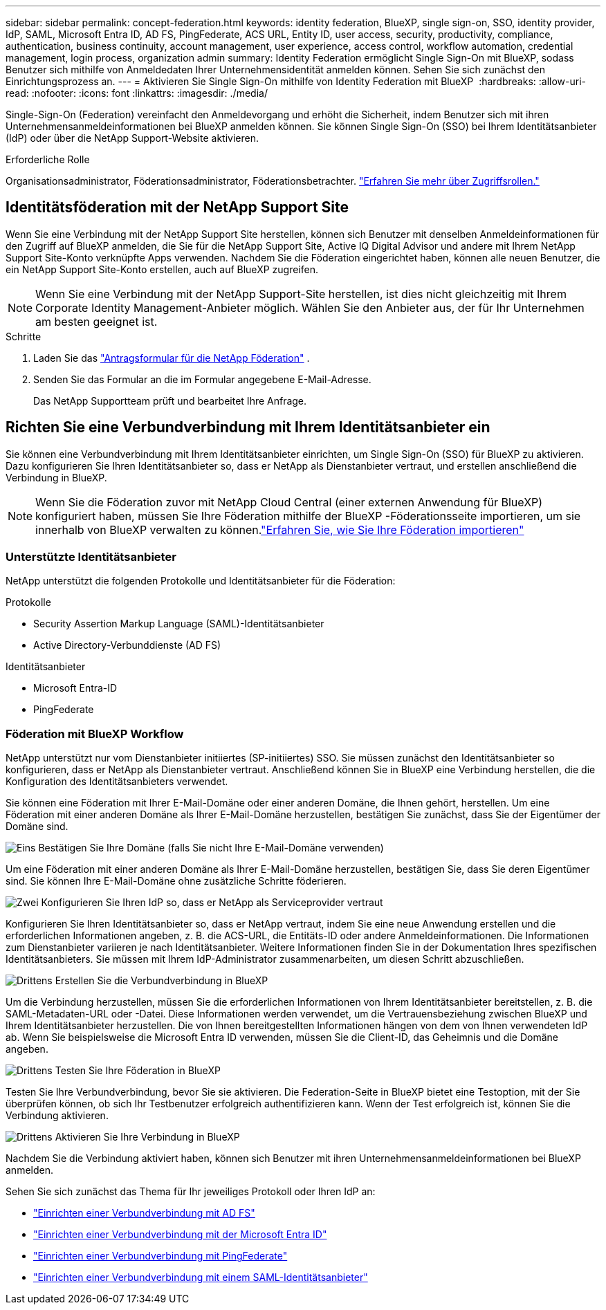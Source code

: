 ---
sidebar: sidebar 
permalink: concept-federation.html 
keywords: identity federation, BlueXP, single sign-on, SSO, identity provider, IdP, SAML, Microsoft Entra ID, AD FS, PingFederate, ACS URL, Entity ID, user access, security, productivity, compliance, authentication, business continuity, account management, user experience, access control, workflow automation, credential management, login process, organization admin 
summary: Identity Federation ermöglicht Single Sign-On mit BlueXP, sodass Benutzer sich mithilfe von Anmeldedaten Ihrer Unternehmensidentität anmelden können. Sehen Sie sich zunächst den Einrichtungsprozess an. 
---
= Aktivieren Sie Single Sign-On mithilfe von Identity Federation mit BlueXP 
:hardbreaks:
:allow-uri-read: 
:nofooter: 
:icons: font
:linkattrs: 
:imagesdir: ./media/


[role="lead"]
Single-Sign-On (Federation) vereinfacht den Anmeldevorgang und erhöht die Sicherheit, indem Benutzer sich mit ihren Unternehmensanmeldeinformationen bei BlueXP anmelden können. Sie können Single Sign-On (SSO) bei Ihrem Identitätsanbieter (IdP) oder über die NetApp Support-Website aktivieren.

.Erforderliche Rolle
Organisationsadministrator, Föderationsadministrator, Föderationsbetrachter. link:reference-iam-predefined-roles.html["Erfahren Sie mehr über Zugriffsrollen."]



== Identitätsföderation mit der NetApp Support Site

Wenn Sie eine Verbindung mit der NetApp Support Site herstellen, können sich Benutzer mit denselben Anmeldeinformationen für den Zugriff auf BlueXP anmelden, die Sie für die NetApp Support Site, Active IQ Digital Advisor und andere mit Ihrem NetApp Support Site-Konto verknüpfte Apps verwenden. Nachdem Sie die Föderation eingerichtet haben, können alle neuen Benutzer, die ein NetApp Support Site-Konto erstellen, auch auf BlueXP zugreifen.


NOTE: Wenn Sie eine Verbindung mit der NetApp Support-Site herstellen, ist dies nicht gleichzeitig mit Ihrem Corporate Identity Management-Anbieter möglich. Wählen Sie den Anbieter aus, der für Ihr Unternehmen am besten geeignet ist.

.Schritte
. Laden Sie das  https://kb.netapp.com/@api/deki/files/98382/NetApp-B2C-Federation-Request-Form-April-2022.docx?revision=1["Antragsformular für die NetApp Föderation"^] .
. Senden Sie das Formular an die im Formular angegebene E-Mail-Adresse.
+
Das NetApp Supportteam prüft und bearbeitet Ihre Anfrage.





== Richten Sie eine Verbundverbindung mit Ihrem Identitätsanbieter ein

Sie können eine Verbundverbindung mit Ihrem Identitätsanbieter einrichten, um Single Sign-On (SSO) für BlueXP zu aktivieren. Dazu konfigurieren Sie Ihren Identitätsanbieter so, dass er NetApp als Dienstanbieter vertraut, und erstellen anschließend die Verbindung in BlueXP.


NOTE: Wenn Sie die Föderation zuvor mit NetApp Cloud Central (einer externen Anwendung für BlueXP) konfiguriert haben, müssen Sie Ihre Föderation mithilfe der BlueXP -Föderationsseite importieren, um sie innerhalb von BlueXP verwalten zu können.link:task-federation-import.html["Erfahren Sie, wie Sie Ihre Föderation importieren"]



=== Unterstützte Identitätsanbieter

NetApp unterstützt die folgenden Protokolle und Identitätsanbieter für die Föderation:

.Protokolle
* Security Assertion Markup Language (SAML)-Identitätsanbieter
* Active Directory-Verbunddienste (AD FS)


.Identitätsanbieter
* Microsoft Entra-ID
* PingFederate




=== Föderation mit BlueXP Workflow

NetApp unterstützt nur vom Dienstanbieter initiiertes (SP-initiiertes) SSO. Sie müssen zunächst den Identitätsanbieter so konfigurieren, dass er NetApp als Dienstanbieter vertraut. Anschließend können Sie in BlueXP eine Verbindung herstellen, die die Konfiguration des Identitätsanbieters verwendet.

Sie können eine Föderation mit Ihrer E-Mail-Domäne oder einer anderen Domäne, die Ihnen gehört, herstellen. Um eine Föderation mit einer anderen Domäne als Ihrer E-Mail-Domäne herzustellen, bestätigen Sie zunächst, dass Sie der Eigentümer der Domäne sind.

.image:https://raw.githubusercontent.com/NetAppDocs/common/main/media/number-1.png["Eins"] Bestätigen Sie Ihre Domäne (falls Sie nicht Ihre E-Mail-Domäne verwenden)
[role="quick-margin-para"]
Um eine Föderation mit einer anderen Domäne als Ihrer E-Mail-Domäne herzustellen, bestätigen Sie, dass Sie deren Eigentümer sind.  Sie können Ihre E-Mail-Domäne ohne zusätzliche Schritte föderieren.

.image:https://raw.githubusercontent.com/NetAppDocs/common/main/media/number-2.png["Zwei"] Konfigurieren Sie Ihren IdP so, dass er NetApp als Serviceprovider vertraut
[role="quick-margin-para"]
Konfigurieren Sie Ihren Identitätsanbieter so, dass er NetApp vertraut, indem Sie eine neue Anwendung erstellen und die erforderlichen Informationen angeben, z. B. die ACS-URL, die Entitäts-ID oder andere Anmeldeinformationen.  Die Informationen zum Dienstanbieter variieren je nach Identitätsanbieter. Weitere Informationen finden Sie in der Dokumentation Ihres spezifischen Identitätsanbieters.  Sie müssen mit Ihrem IdP-Administrator zusammenarbeiten, um diesen Schritt abzuschließen.

.image:https://raw.githubusercontent.com/NetAppDocs/common/main/media/number-3.png["Drittens"] Erstellen Sie die Verbundverbindung in BlueXP
[role="quick-margin-para"]
Um die Verbindung herzustellen, müssen Sie die erforderlichen Informationen von Ihrem Identitätsanbieter bereitstellen, z. B. die SAML-Metadaten-URL oder -Datei.  Diese Informationen werden verwendet, um die Vertrauensbeziehung zwischen BlueXP und Ihrem Identitätsanbieter herzustellen.  Die von Ihnen bereitgestellten Informationen hängen von dem von Ihnen verwendeten IdP ab.  Wenn Sie beispielsweise die Microsoft Entra ID verwenden, müssen Sie die Client-ID, das Geheimnis und die Domäne angeben.

.image:https://raw.githubusercontent.com/NetAppDocs/common/main/media/number-4.png["Drittens"] Testen Sie Ihre Föderation in BlueXP
[role="quick-margin-para"]
Testen Sie Ihre Verbundverbindung, bevor Sie sie aktivieren.  Die Federation-Seite in BlueXP bietet eine Testoption, mit der Sie überprüfen können, ob sich Ihr Testbenutzer erfolgreich authentifizieren kann.  Wenn der Test erfolgreich ist, können Sie die Verbindung aktivieren.

.image:https://raw.githubusercontent.com/NetAppDocs/common/main/media/number-5.png["Drittens"] Aktivieren Sie Ihre Verbindung in BlueXP
[role="quick-margin-para"]
Nachdem Sie die Verbindung aktiviert haben, können sich Benutzer mit ihren Unternehmensanmeldeinformationen bei BlueXP anmelden.

Sehen Sie sich zunächst das Thema für Ihr jeweiliges Protokoll oder Ihren IdP an:

* link:task-federation-adfs.html["Einrichten einer Verbundverbindung mit AD FS"]
* link:task-federation-entra-id.html["Einrichten einer Verbundverbindung mit der Microsoft Entra ID"]
* link:task-federation-ping.html["Einrichten einer Verbundverbindung mit PingFederate"]
* link:task-federation-saml.html["Einrichten einer Verbundverbindung mit einem SAML-Identitätsanbieter"]

